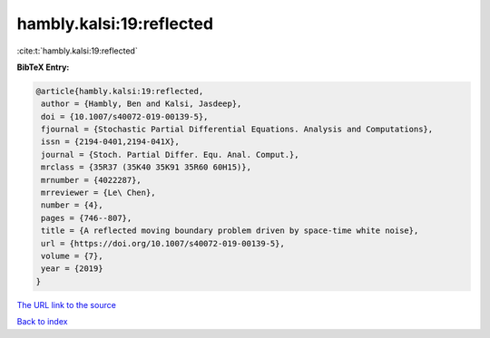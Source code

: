 hambly.kalsi:19:reflected
=========================

:cite:t:`hambly.kalsi:19:reflected`

**BibTeX Entry:**

.. code-block:: bibtex

   @article{hambly.kalsi:19:reflected,
    author = {Hambly, Ben and Kalsi, Jasdeep},
    doi = {10.1007/s40072-019-00139-5},
    fjournal = {Stochastic Partial Differential Equations. Analysis and Computations},
    issn = {2194-0401,2194-041X},
    journal = {Stoch. Partial Differ. Equ. Anal. Comput.},
    mrclass = {35R37 (35K40 35K91 35R60 60H15)},
    mrnumber = {4022287},
    mrreviewer = {Le\ Chen},
    number = {4},
    pages = {746--807},
    title = {A reflected moving boundary problem driven by space-time white noise},
    url = {https://doi.org/10.1007/s40072-019-00139-5},
    volume = {7},
    year = {2019}
   }
`The URL link to the source <ttps://doi.org/10.1007/s40072-019-00139-5}>`_


`Back to index <../By-Cite-Keys.html>`_
